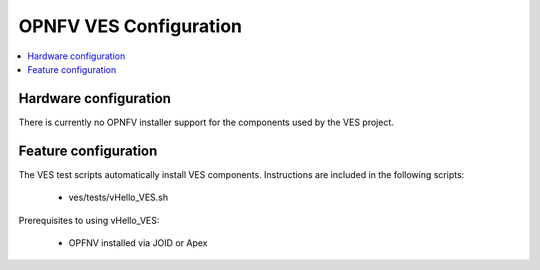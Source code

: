 .. This work is licensed under a
.. Creative Commons Attribution 4.0 International License.
.. http://creativecommons.org/licenses/by/4.0
.. (c) 2015-2017 AT&T Intellectual Property, Inc

=======================
OPNFV VES Configuration
=======================

.. contents::
   :depth: 3
   :local:

Hardware configuration
----------------------
There is currently no OPNFV installer support for the components used by the VES project.

Feature configuration
---------------------
The VES test scripts automatically install VES components. Instructions are included in the following scripts:

  * ves/tests/vHello_VES.sh

Prerequisites to using vHello_VES:

  * OPFNV installed via JOID or Apex
